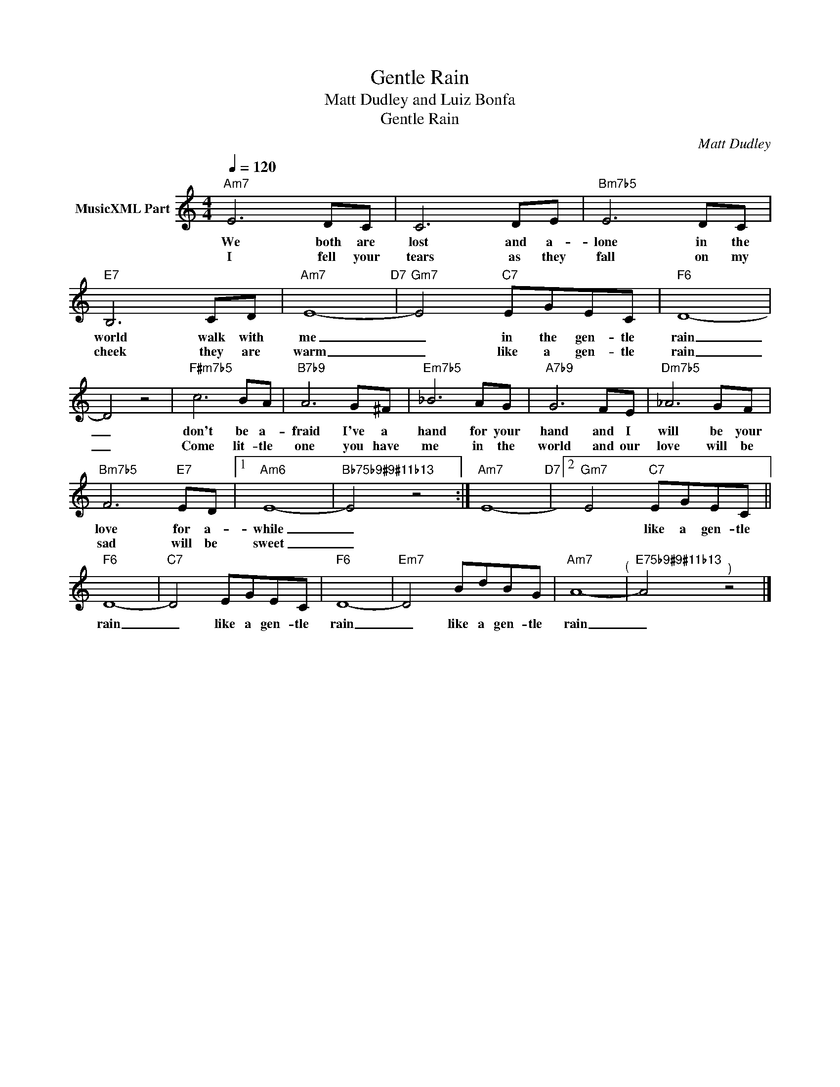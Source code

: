 X:1
T:Gentle Rain
T:Matt Dudley and Luiz Bonfa
T:Gentle Rain
C:Matt Dudley
Z:All Rights Reserved
L:1/8
Q:1/4=120
M:4/4
K:C
V:1 treble nm="MusicXML Part"
%%MIDI channel 2
%%MIDI program 0
%%MIDI control 7 102
%%MIDI control 10 64
V:1
"Am7" E6 DC | C6 DE |"Bm7b5" E6 DC |"E7" B,6 CD |"Am7" E8-"D7" |"Gm7" E4"C7" EGEC |"F6" D8- | %7
w: We both are|lost and a-|lone in the|world walk with|me|_ in the gen- tle|rain|
w: I fell your|tears as they|fall on my|cheek they are|warm|_ like a gen- tle|rain|
 D4 z4 |"F#m7b5" c6 BA |"B7b9" A6 G^F |"Em7b5" _B6 AG |"A7b9" G6 FE |"Dm7b5" _A6 GF | %13
w: _|don't be a-|fraid I've a|hand for your|hand and I|will be your|
w: _|Come lit- tle|one you have|me in the|world and our|love will be|
"Bm7b5" F6"E7" ED |1"Am6" E8- |"Bb75b9#9#11b13" E4 z4 :|"Am7" E8-"D7" |2"Gm7" E4"C7" EGEC || %18
w: love for a-|while|_||* like a gen- tle|
w: sad will be|sweet|_|||
"F6" D8- |"C7" D4 EGEC |"F6" D8- |"Em7" D4 BdBG |"Am7" A8-"^(" |"E75b9#9#11b13" A4"^)" z4 |] %24
w: rain|_ like a gen- tle|rain|_ like a gen- tle|rain|_|
w: ||||||

